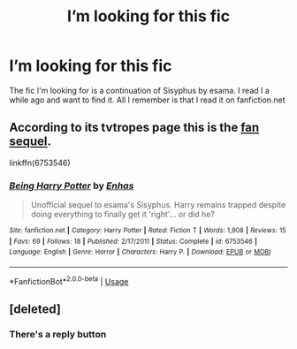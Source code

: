 #+TITLE: I’m looking for this fic

* I’m looking for this fic
:PROPERTIES:
:Author: Jekib110
:Score: 4
:DateUnix: 1575555356.0
:DateShort: 2019-Dec-05
:FlairText: What's That Fic?
:END:
The fic I'm looking for is a continuation of Sisyphus by esama. I read I a while ago and want to find it. All I remember is that I read it on fanfiction.net


** According to its tvtropes page this is the [[https://www.fanfiction.net/s/6753546/1/][fan sequel]].

linkffn(6753546)
:PROPERTIES:
:Author: loquatz
:Score: 2
:DateUnix: 1575564209.0
:DateShort: 2019-Dec-05
:END:

*** [[https://www.fanfiction.net/s/6753546/1/][*/Being Harry Potter/*]] by [[https://www.fanfiction.net/u/1271622/Enhas][/Enhas/]]

#+begin_quote
  Unofficial sequel to esama's Sisyphus. Harry remains trapped despite doing everything to finally get it 'right'... or did he?
#+end_quote

^{/Site/:} ^{fanfiction.net} ^{*|*} ^{/Category/:} ^{Harry} ^{Potter} ^{*|*} ^{/Rated/:} ^{Fiction} ^{T} ^{*|*} ^{/Words/:} ^{1,908} ^{*|*} ^{/Reviews/:} ^{15} ^{*|*} ^{/Favs/:} ^{69} ^{*|*} ^{/Follows/:} ^{18} ^{*|*} ^{/Published/:} ^{2/17/2011} ^{*|*} ^{/Status/:} ^{Complete} ^{*|*} ^{/id/:} ^{6753546} ^{*|*} ^{/Language/:} ^{English} ^{*|*} ^{/Genre/:} ^{Horror} ^{*|*} ^{/Characters/:} ^{Harry} ^{P.} ^{*|*} ^{/Download/:} ^{[[http://www.ff2ebook.com/old/ffn-bot/index.php?id=6753546&source=ff&filetype=epub][EPUB]]} ^{or} ^{[[http://www.ff2ebook.com/old/ffn-bot/index.php?id=6753546&source=ff&filetype=mobi][MOBI]]}

--------------

*FanfictionBot*^{2.0.0-beta} | [[https://github.com/tusing/reddit-ffn-bot/wiki/Usage][Usage]]
:PROPERTIES:
:Author: FanfictionBot
:Score: 2
:DateUnix: 1575564227.0
:DateShort: 2019-Dec-05
:END:


** [deleted]
:PROPERTIES:
:Score: 2
:DateUnix: 1575564251.0
:DateShort: 2019-Dec-05
:END:

*** There's a reply button
:PROPERTIES:
:Score: 1
:DateUnix: 1575602595.0
:DateShort: 2019-Dec-06
:END:

